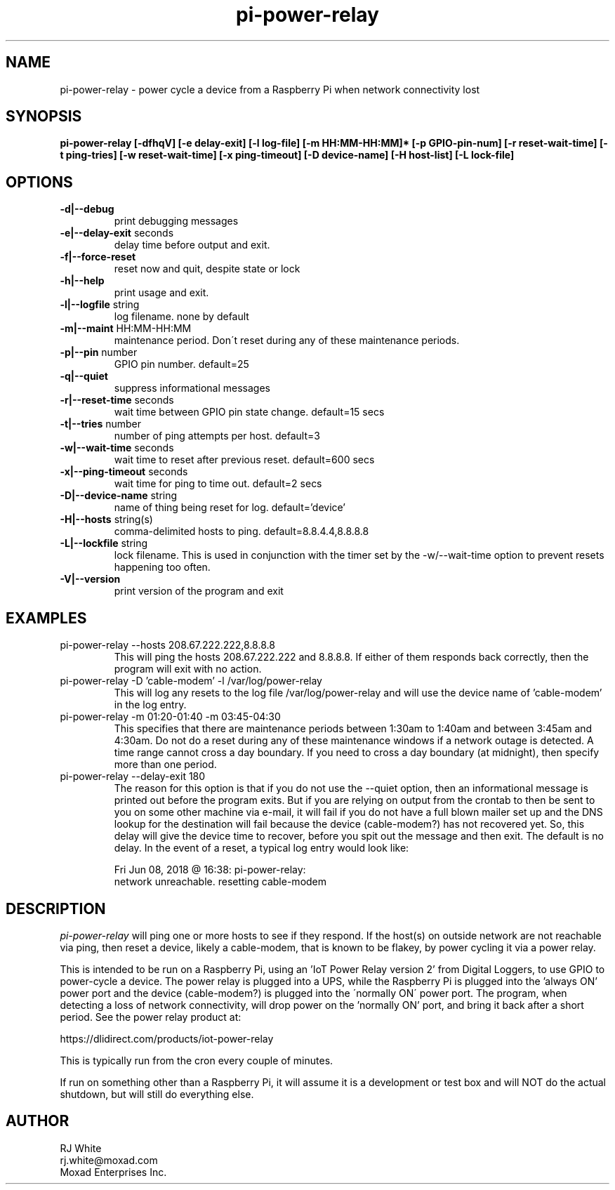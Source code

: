 .TH pi-power-relay 1
.SH NAME
pi-power-relay \- power cycle a device from a Raspberry Pi when network connectivity lost
.SH SYNOPSIS
.B pi-power-relay
.B [\-dfhqV]
.B [\-e delay-exit]
.B [\-l log-file]
.B [\-m HH:MM-HH:MM]*
.B [\-p GPIO-pin-num]
.B [\-r reset-wait-time]
.B [\-t ping-tries]
.B [\-w reset-wait-time]
.B [\-x ping-timeout]
.B [\-D device-name]
.B [\-H host-list]
.B [\-L lock-file]
.SH OPTIONS
.TP
\fB\-d|--debug\fR
print debugging messages
.TP
\fB\-e|--delay-exit\fR seconds
delay time before output and exit.
.TP
\fB\-f|--force-reset\fR
reset now and quit, despite state or lock
.TP
\fB\-h|--help\fR
print usage and exit.
.TP
\fB\-l|--logfile \fR string
log filename. none by default
.TP
\fB\-m|--maint\fR HH:MM-HH:MM
maintenance period.  Don\'t reset during any of these maintenance periods.
.TP
\fB\-p|--pin \fR number
GPIO pin number.  default=25
.TP
\fB\-q|--quiet
suppress informational messages
.TP
\fB\-r|--reset-time\fR seconds
wait time between GPIO pin state change.  default=15 secs
.TP
\fB\-t|--tries\fR number
number of ping attempts per host.  default=3
.TP
\fB\-w|--wait-time\fR seconds
wait time to reset after previous reset.  default=600 secs
.TP
\fB\-x|--ping-timeout\fR seconds
wait time for ping to time out.  default=2 secs
.TP
\fB\-D|--device-name\fR string
name of thing being reset for log.  default='device'
.TP
\fB\-H|--hosts\fR string(s)
comma-delimited hosts to ping.  default=8.8.4.4,8.8.8.8
.TP
\fB\-L|--lockfile \fR string
lock filename.  This is used in conjunction with the timer set by
the -w/--wait-time option to prevent resets happening too often.
.TP
\fB\-V|--version\fR
print version of the program and exit
.SH EXAMPLES
.TP
pi-power-relay --hosts 208.67.222.222,8.8.8.8
This will ping the hosts 208.67.222.222 and 8.8.8.8.  If either of them responds back
correctly, then the program will exit with no action.
.TP
pi-power-relay -D 'cable-modem' -l /var/log/power-relay
This will log any resets to the log file /var/log/power-relay and will use the
device name of 'cable-modem' in the log entry.  
.TP
pi-power-relay -m 01:20-01:40 -m 03:45-04:30
This specifies that there are maintenance periods between 1:30am to 1:40am and
between 3:45am and 4:30am.  Do not do a reset during any of these maintenance 
windows if a network outage is detected.  A time range cannot cross a day boundary.
If you need to cross a day boundary (at midnight), then specify more than one
period.
.TP
pi-power-relay --delay-exit 180
The reason for this option is that if you do not use the
--quiet option, then an informational message is printed out before
the program exits.  But if you are relying on output from the crontab
to then be sent to you on some other machine via e-mail, it will fail
if you do not have a full blown mailer set up and the DNS lookup for
the destination will fail because the device (cable-modem?) has not
recovered yet.  So, this delay will give the device time to recover,
before you spit out the message and then exit.  The default is no delay.
In the event of a reset, a typical log entry would look like:

    Fri Jun 08, 2018 @ 16:38: pi-power-relay: 
        network unreachable.  resetting cable-modem

.SH DESCRIPTION
.I pi-power-relay
will ping one or more hosts to see if they respond.
If the host(s) on outside network are not reachable via ping, then reset a 
device, likely a cable-modem, that is known to be flakey, by power cycling
it via a power relay.
.PP
This is intended to be run on a Raspberry Pi, using an 'IoT Power Relay
version 2' from Digital Loggers, to use GPIO to power-cycle a device.
The power relay is plugged into a UPS, while the Raspberry Pi is plugged
into the 'always ON' power port and the device (cable-modem?) is plugged into the
\'normally ON\' power port.  The program, when detecting a loss of network
connectivity, will drop power on the 'normally ON' port, and bring it 
back after a short period.  See the power relay product at:
.PP
    https://dlidirect.com/products/iot-power-relay
.PP
This is typically run from the cron every couple of minutes.
.PP
If run on something other than a Raspberry Pi, it will assume it is
a development or test box and will NOT do the actual shutdown, but
will still do everything else.  
.SH AUTHOR
RJ White
.br
rj.white@moxad.com
.br
Moxad Enterprises Inc.
